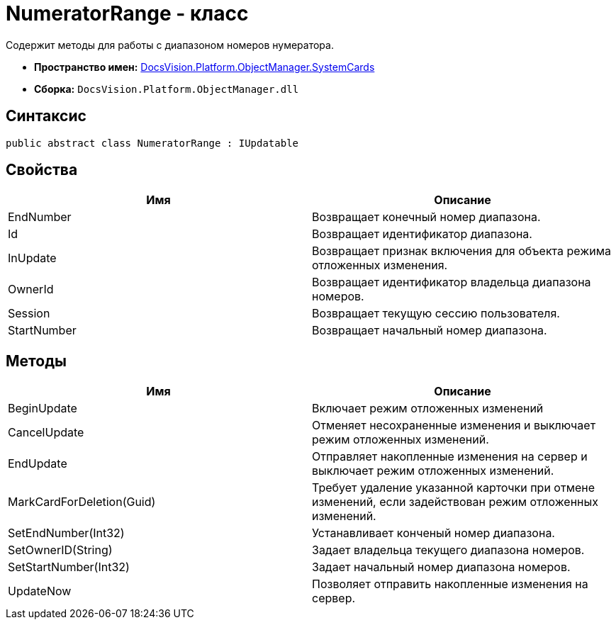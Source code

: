 = NumeratorRange - класс

Содержит методы для работы с диапазоном номеров нумератора.

* *Пространство имен:* xref:api/DocsVision/Platform/ObjectManager/SystemCards/SystemCards_NS.adoc[DocsVision.Platform.ObjectManager.SystemCards]
* *Сборка:* `DocsVision.Platform.ObjectManager.dll`

== Синтаксис

[source,csharp]
----
public abstract class NumeratorRange : IUpdatable
----

== Свойства

[cols=",",options="header"]
|===
|Имя |Описание
|EndNumber |Возвращает конечный номер диапазона.
|Id |Возвращает идентификатор диапазона.
|InUpdate |Возвращает признак включения для объекта режима отложенных изменения.
|OwnerId |Возвращает идентификатор владельца диапазона номеров.
|Session |Возвращает текущую сессию пользователя.
|StartNumber |Возвращает начальный номер диапазона.
|===

== Методы

[width="100%",cols="50%,50%",options="header"]
|===
|Имя |Описание
|BeginUpdate |Включает режим отложенных изменений
|CancelUpdate |Отменяет несохраненные изменения и выключает режим отложенных изменений.
|EndUpdate |Отправляет накопленные изменения на сервер и выключает режим отложенных изменений.
|MarkCardForDeletion(Guid) |Требует удаление указанной карточки при отмене изменений, если задействован режим отложенных изменений.
|SetEndNumber(Int32) |Устанавливает конченый номер диапазона.
|SetOwnerID(String) |Задает владельца текущего диапазона номеров.
|SetStartNumber(Int32) |Задает начальный номер диапазона номеров.
|UpdateNow |Позволяет отправить накопленные изменения на сервер.
|===
